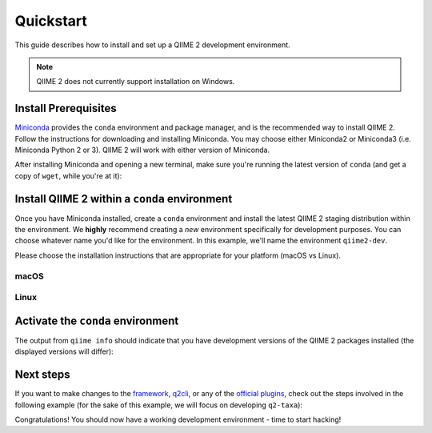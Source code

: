 Quickstart
==========

This guide describes how to install and set up a QIIME 2 development environment.

.. note::
   QIIME 2 does not currently support installation on Windows.

Install Prerequisites
---------------------

`Miniconda`_ provides the ``conda`` environment and package manager, and is the recommended way to install QIIME 2. Follow the instructions for downloading and installing Miniconda. You may choose either Miniconda2 or Miniconda3 (i.e. Miniconda Python 2 or 3). QIIME 2 will work with either version of Miniconda.

After installing Miniconda and opening a new terminal, make sure you're running the latest version of ``conda`` (and get a copy of ``wget``, while you're at it):

.. code-block:: bash
   :linenos:

   conda update conda
   conda install wget

Install QIIME 2 within a ``conda`` environment
----------------------------------------------

Once you have Miniconda installed, create a ``conda`` environment and install the latest QIIME 2 staging distribution within the environment. We **highly** recommend creating a *new* environment specifically for development purposes. You can choose whatever name you'd like for the environment. In this example, we'll name the environment ``qiime2-dev``.

Please choose the installation instructions that are appropriate for your platform (macOS vs Linux).


macOS
.....

.. code-block:: bash
   :linenos:

   wget https://raw.githubusercontent.com/qiime2/environment-files/master/latest/staging/qiime2-latest-py35-osx-conda.yml
   conda env create -n qiime2-dev --file qiime2-latest-py35-osx-conda.yml
   rm qiime2-latest-py35-osx-conda.yml

Linux
.....

.. code-block:: bash
   :linenos:

   wget https://raw.githubusercontent.com/qiime2/environment-files/master/latest/staging/qiime2-latest-py35-linux-conda.yml
   conda env create -n qiime2-dev --file qiime2-latest-py35-linux-conda.yml
   rm qiime2-latest-py35-linux-conda.yml

Activate the ``conda`` environment
----------------------------------

.. code-block:: bash
   :linenos:

    source activate qiime2-dev
    # to deactivate:
    # source deactivate
    qiime info

The output from ``qiime info`` should indicate that you have development versions of the QIIME 2 packages installed (the displayed versions will differ):

.. code-block::bash

   System versions
   Python version: 3.5.4
   QIIME 2 release: 2018.2
   QIIME 2 version: 2018.2.0.dev0+2.g8e8a3f5
   q2cli version: 2018.2.0.dev0+2.gcca3a74

   Installed plugins
   alignment 2018.2.0.dev0+1.g2ae38a2
   composition 2018.2.0.dev0+2.g40587cd
   cutadapt 0+untagged.14.g5361ee2.dirty
   dada2 2018.2.0.dev0+1.g94c5f7d
   ...

Next steps
----------

If you want to make changes to the `framework`_, `q2cli`_, or any of the `official plugins`_, check out the steps involved in the following example (for the sake of this example, we will focus on developing ``q2-taxa``):

.. code-block:: bash
   :linenos:

    # Grab the package source from the relevant source repository
    git clone https://github.com/qiime2/q2-taxa
    cd q2-taxa

    # Install any additional build-time dependencies needed for this project.
    # Check ci/recipe/meta.yaml in any official QIIME 2 repos for build requirements.
    conda install nodejs pytest flake8

    # Install local source in "development mode," and build any package assets.
    make dev

    # Run package tests to ensure that everything is good to go.
    make test

Congratulations! You should now have a working development environment - time to start hacking!

.. _`Miniconda`: https://conda.io/miniconda.html
.. _`framework`: https://github.com/qiime2/qiime2
.. _`q2cli`: https://github.com/qiime2/q2cli
.. _`official plugins`: https://github.com/qiime2?q=plugin+in%3Areadme
